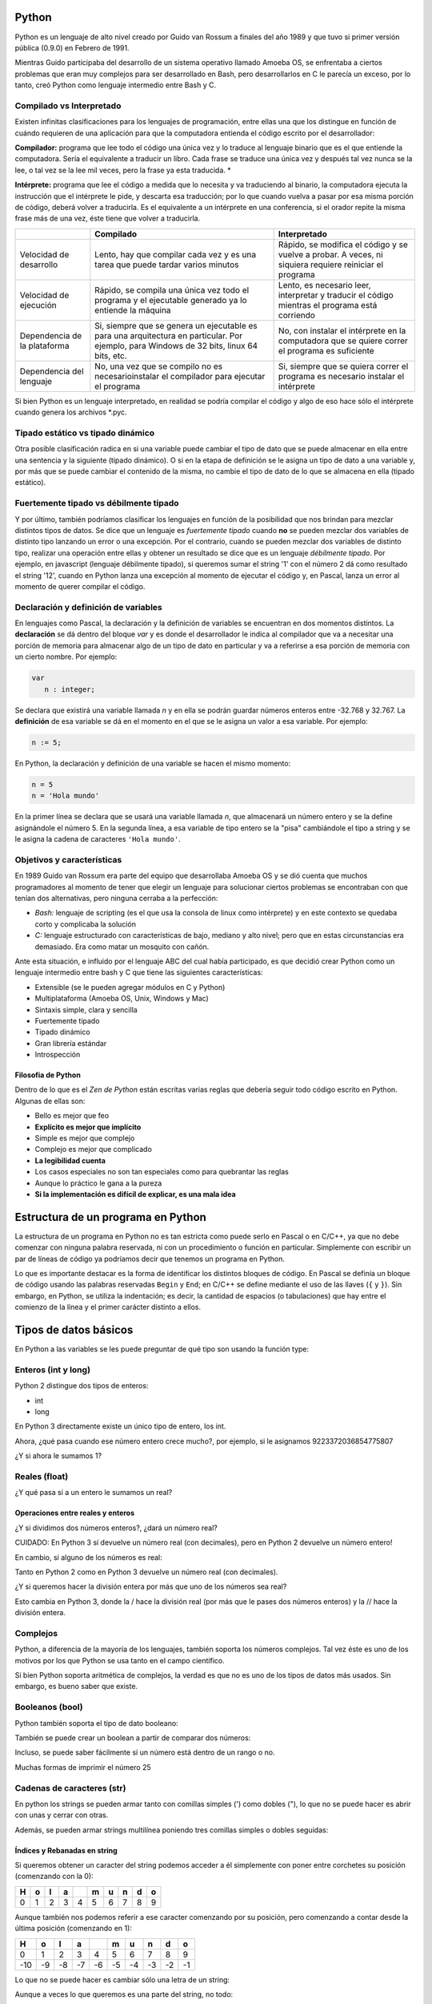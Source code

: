 
.. raw:: html

   <!--
   15/10
   Características del Python. Lenguajes compilados vs interpretados. Tipado estático vs dinámico. Fuertemente tipado vs débilmente tipado.
   Variables. Operaciones Elementales. Tipos de Datos atómicos. Estructuras de Control Selectivas
   -->

Python
======

Python es un lenguaje de alto nivel creado por Guido van Rossum a
finales del año 1989 y que tuvo si primer versión pública (0.9.0) en
Febrero de 1991.

Mientras Guido participaba del desarrollo de un sistema
operativo llamado Amoeba OS, se enfrentaba a ciertos problemas que eran
muy complejos para ser desarrollado en Bash, pero desarrollarlos en C le
parecía un exceso, por lo tanto, creó Python como lenguaje intermedio
entre Bash y C.

.. raw:: html

   <!-- http://pythoniza.me/books/ -->

Compilado vs Interpretado
-------------------------

Existen infinitas clasificaciones para los lenguajes de programación,
entre ellas una que los distingue en función de cuándo requieren de una
aplicación para que la computadora entienda el código escrito por el
desarrollador:

**Compilador:** programa que lee todo el
código una única vez y lo traduce al lenguaje binario que es el que
entiende la computadora. Sería el equivalente a traducir un libro. Cada
frase se traduce una única vez y después tal vez nunca se la lee, o tal
vez se la lee mil veces, pero la frase ya esta traducida. \*

**Intérprete:** programa que lee el código a medida que lo necesita y
va traduciendo al binario, la computadora ejecuta la instrucción que el
intérprete le pide, y descarta esa traducción; por lo que cuando vuelva
a pasar por esa misma porción de código, deberá volver a traducirla. Es
el equivalente a un intérprete en una conferencia, si el orador repite
la misma frase más de una vez, éste tiene que volver a traducirla.


+-------------+-------------------------------+--------------------------------+
|             | **Compilado**                 | **Interpretado**               |
|             |                               |                                |
+=============+===============================+================================+
| Velocidad   | Lento, hay que compilar cada  | Rápido, se modifica el         |
| de          | vez y es una tarea que puede  | código y se vuelve a probar.   |
| desarrollo  | tardar varios minutos         | A veces, ni siquiera           |
|             |                               | requiere reiniciar el programa |
+-------------+-------------------------------+--------------------------------+
| Velocidad   | Rápido, se compila una única  | Lento, es necesario leer,      |
| de          | vez todo el programa y el     | interpretar y traducir el      |
| ejecución   | ejecutable generado ya lo     | código mientras el programa    |
|             | entiende la máquina           | está corriendo                 |
+-------------+-------------------------------+--------------------------------+
| Dependencia | Si, siempre que se genera un  | No, con instalar el intérprete |
| de la       | ejecutable es para una        | en la computadora que se       |
| plataforma  | arquitectura en particular.   | quiere correr el programa es   |
|             | Por ejemplo, para Windows de  | suficiente                     |
|             | 32 bits, linux 64 bits, etc.  |                                |
+-------------+-------------------------------+--------------------------------+
| Dependencia | No, una vez que se compilo no | Si, siempre que se quiera      |
| del         | es necesarioinstalar el       | correr el programa es          |
| lenguaje    | compilador para ejecutar el   | necesario instalar el          |
|             | programa                      | intérprete                     |
+-------------+-------------------------------+--------------------------------+

Si bien Python es un lenguaje interpretado, en realidad se podría
compilar el código y algo de eso hace sólo el intérprete cuando genera
los archivos \*.pyc.

Tipado estático vs tipado dinámico
----------------------------------

Otra posible clasificación radica en si una variable puede cambiar el
tipo de dato que se puede almacenar en ella entre una sentencia y la
siguiente (tipado dinámico). O si en la etapa de definición se le asigna
un tipo de dato a una variable y, por más que se puede cambiar el
contenido de la misma, no cambie el tipo de dato de lo que se almacena
en ella (tipado estático).

Fuertemente tipado vs débilmente tipado
---------------------------------------

Y por último, también podríamos clasificar los lenguajes en función de
la posibilidad que nos brindan para mezclar distintos tipos de datos. Se
dice que un lenguaje es *fuertemente tipado* cuando **no** se pueden
mezclar dos variables de distinto tipo lanzando un error o una
excepción. Por el contrario, cuando se pueden mezclar dos variables de
distinto tipo, realizar una operación entre ellas y obtener un resultado
se dice que es un lenguaje *débilmente tipado*. Por ejemplo, en
javascript (lenguaje débilmente tipado), si queremos sumar el string '1'
con el número 2 dá como resultado el string '12', cuando en Python lanza
una excepción al momento de ejecutar el código y, en Pascal, lanza un
error al momento de querer compilar el código.

Declaración y definición de variables
-------------------------------------

En lenguajes como Pascal, la declaración y la definición de variables se
encuentran en dos momentos distintos. La **declaración** se dá dentro
del bloque *var* y es donde el desarrollador le indica al compilador que
va a necesitar una porción de memoria para almacenar algo de un tipo de
dato en particular y va a referirse a esa porción de memoria con un
cierto nombre. Por ejemplo:

.. code:: pascal

    var
       n : integer;

Se declara que existirá una variable llamada *n* y en ella se podrán
guardar números enteros entre -32.768 y 32.767. La **definición** de esa
variable se dá en el momento en el que se le asigna un valor a esa
variable. Por ejemplo:

.. code:: pascal

    n := 5;

En Python, la declaración y definición de una variable se hacen el mismo
momento:

.. code:: python

    n = 5
    n = 'Hola mundo'

En la primer línea se declara que se usará una variable llamada *n*, que
almacenará un número entero y se la define asignándole el número 5. En
la segunda línea, a esa variable de tipo entero se la "pisa" cambiándole
el tipo a string y se le asigna la cadena de caracteres
``'Hola mundo'``.

Objetivos y características
---------------------------

En 1989 Guido van Rossum era parte del equipo que desarrollaba Amoeba OS
y se dió cuenta que muchos programadores al momento de tener que elegir
un lenguaje para solucionar ciertos problemas se encontraban con que
tenían dos alternativas, pero ninguna cerraba a la perfección:

* *Bash:* lenguaje de scripting (es el que usa la consola de linux como
  intérprete) y en este contexto se quedaba corto y complicaba la solución
* *C:* lenguaje estructurado con características de bajo, mediano y
  alto nivel; pero que en estas circunstancias era demasiado. Era como
  matar un mosquito con cañón.

Ante esta situación, e influido por el lenguaje ABC del cual había
participado, es que decidió crear Python como un lenguaje intermedio
entre bash y C que tiene las siguientes características:

* Extensible (se le pueden agregar módulos en C y Python)
* Multiplataforma (Amoeba OS, Unix, Windows y Mac)
* Sintaxis simple, clara y sencilla
* Fuertemente tipado
* Tipado dinámico
* Gran librería estándar
* Introspección

Filosofia de Python
~~~~~~~~~~~~~~~~~~~

Dentro de lo que es el *Zen de Python* están escritas varias reglas que
debería seguir todo código escrito en Python. Algunas de ellas son:

* Bello es mejor que feo
* **Explícito es mejor que implícito**
* Simple es mejor que complejo
* Complejo es mejor que complicado
* **La legibilidad cuenta**
* Los casos especiales no son tan especiales como para quebrantar las reglas
* Aunque lo práctico le gana a la pureza
* **Si la implementación es difícil de explicar, es una mala idea**

Estructura de un programa en Python
===================================

La estructura de un programa en Python no es tan estricta como puede
serlo en Pascal o en C/C++, ya que no debe comenzar con ninguna palabra
reservada, ni con un procedimiento o función en particular. Simplemente
con escribir un par de líneas de código ya podríamos decir que tenemos
un programa en Python.

Lo que es importante destacar es la forma de identificar los distintos
bloques de código. En Pascal se definía un bloque de código usando las
palabras reservadas ``Begin`` y ``End``; en C/C++ se define mediante el
uso de las llaves (``{`` y ``}``). Sin embargo, en Python, se utiliza la
indentación; es decir, la cantidad de espacios (o tabulaciones) que hay
entre el comienzo de la línea y el primer carácter distinto a ellos.

Tipos de datos básicos
======================

En Python a las variables se les puede preguntar de qué tipo son usando
la función type:

.. activecode:: py_00
    :nocodelens:

    variable = 'Hola mundo'
    tipo_de_la_variable = type(variable)
    print(tipo_de_la_variable)

Enteros (int y long)
--------------------

Python 2 distingue dos tipos de enteros:

* int
* long

En Python 3 directamente existe un único tipo de entero, los int.

.. activecode:: py_01
    :nocodelens:

    # Asigno el número 5 a la variable numero_entero
    numero_entero = 5
    # Imprimo el valor que tiene la variable numero_entero
    print(numero_entero)
    # Imprimo el tipo de la variable numero_entero
    print(type(numero_entero))


Ahora, ¿qué pasa cuando ese número entero crece mucho?, por ejemplo, si
le asignamos 9223372036854775807

.. activecode:: py_02
    :nocodelens:

    # defino dos variables (no imprime)
    numero_entero = 5
    numero_muy_grande = -9223372036854775809

.. activecode:: py_03
    :nocodelens:
    :include: py_02

    print(numero_muy_grande)
    print(type(numero_muy_grande))
    print(2**16/2)


¿Y si ahora le sumamos 1?

.. activecode:: py_04
    :nocodelens:
    :include: py_02

    numero_muy_grande += 1
    print(numero_muy_grande)
    print(type(numero_muy_grande))


Reales (float)
--------------

.. activecode:: py_05
    :nocodelens:

    numero_real = 7.5
    print(numero_real)
    print(type(numero_real))


¿Y qué pasa si a un entero le sumamos un real?

.. activecode:: py_06
    :nocodelens:

    numero_entero = 5
    numero_real = 7.5
    print(numero_entero + numero_real)
    print(type(numero_entero + numero_real))


Operaciones entre reales y enteros
~~~~~~~~~~~~~~~~~~~~~~~~~~~~~~~~~~

¿Y si dividimos dos números enteros?, ¿dará un número real?

.. activecode:: py_07
    :nocodelens:

    dividendo = 5
    divisor = 3
    resultado = dividendo / divisor
    print(resultado)
    print(type(resultado))

CUIDADO: En Python 3 sí devuelve un número real (con decimales), 
pero en Python 2 devuelve un número entero! 

En cambio, si alguno de los números es real:

.. activecode:: py_08
    :nocodelens:

    dividendo = 5
    divisor = 3.0
    resultado = dividendo / divisor
    print(resultado)
    print(type(resultado))


Tanto en Python 2 como en Python 3 devuelve un número real (con decimales).
 
¿Y si queremos hacer la división entera por más que uno de los números
sea real?

.. activecode:: py_09
    :nocodelens:

    dividendo = 5
    divisor = 3.0
    cociente = dividendo // divisor
    print("cociente: ", cociente)
    print(type(cociente))
    
    resto = dividendo % divisor
    print("resto: ", resto)
    print(type(resto))


Esto cambia en Python 3, donde la / hace la división real (por más que
le pases dos números enteros) y la // hace la división entera.

Complejos
---------

Python, a diferencia de la mayoría de los lenguajes, también soporta los
números complejos. Tal vez éste es uno de los motivos por los que Python
se usa tanto en el campo científico.

.. activecode:: py_10
    :nocodelens:

    complejo = 5 + 3j
    print(complejo)
    print(type(complejo))
    complejo_cuadrado = complejo ** 2
    print('(5+3j)*(5+3j) = 5*5 + 5*3j + 3j*5 + 3j*3j = (25-9) + 30j')
    print(complejo_cuadrado)


Si bien Python soporta aritmética de complejos, la verdad es que no es
uno de los tipos de datos más usados. Sin embargo, es bueno saber que
existe.

Booleanos (bool)
----------------

Python también soporta el tipo de dato booleano:

.. activecode:: py_11
    :nocodelens:

    boolean = True
    print(boolean)
    print(not boolean)
    print(type(boolean))
    print(True or False and True)


También se puede crear un boolean a partir de comparar dos números:

.. activecode:: py_12
    :nocodelens:

    boolean = 5 != 5
    print(boolean)


Incluso, se puede saber fácilmente si un número está dentro de un rango
o no.

.. activecode:: py_13
    :nocodelens:

    numero = 7
    if 5 < numero < 9:
        print('El número 7 se encuentra en el rango entre 5 y 9')
    
    if 5 < numero < 6:
        print('El número 7 se encuentra en el rango entre 5 y 6')

Muchas formas de imprimir el número 25

.. activecode:: py_14
    :nocodelens:

    print("--{0}--".format(25))
    print("--{0:4}--".format(25))    # Ocupando 4 espacios
    print("--{0:04}--".format(25))   # Ocupando 4 espacios y rellenando con 0
    print("--{0:b}--".format(25))    # En binario
    print("--{0:x}--".format(25))    # En hexadecimal
    print("--{0:04x}--".format(25))  # En binario y ocupando 4 espacios y rellenando con 0


Cadenas de caracteres (str)
---------------------------

En python los strings se pueden armar tanto con comillas simples (')
como dobles ("), lo que no se puede hacer es abrir con unas y cerrar con
otras.

.. activecode:: py_15
    :nocodelens:

    cadena_caracteres = 'Holamundo'
    print(cadena_caracteres)
    print(type(cadena_caracteres))
    
    cadena_caracteres = "Y con doble comilla?, de qué tipo es?"
    print(cadena_caracteres)
    print(type(cadena_caracteres))


Además, se pueden armar strings multilínea poniendo tres comillas
simples o dobles seguidas:

.. activecode:: py_16
    :nocodelens:

    cadena_caracteres = """y si quiero
    usar un string
    que se escriba en varias
    líneas?."""
    print(cadena_caracteres)
    print(type(cadena_caracteres))


Índices y Rebanadas en string
~~~~~~~~~~~~~~~~~~~~~~~~~~~~~

Si queremos obtener un caracter del string podemos acceder a él
simplemente con poner entre corchetes su posición (comenzando con la 0):

.. activecode:: py_18
    :nocodelens:

    cadena_caracteres = 'Hola mundo'
    print(cadena_caracteres)
    print('El septimo caracter de la cadena "{0}" es "{1}"'.format(cadena_caracteres, cadena_caracteres[6]))


+-----+-----+-----+-----+-----+-----+-----+-----+-----+-----+
| H   | o   | l   | a   |     | m   | u   | n   | d   | o   |
+=====+=====+=====+=====+=====+=====+=====+=====+=====+=====+
| 0   | 1   | 2   | 3   | 4   | 5   | 6   | 7   | 8   | 9   |
+-----+-----+-----+-----+-----+-----+-----+-----+-----+-----+

Aunque también nos podemos referir a ese caracter comenzando por su
posición, pero comenzando a contar desde la última posición (comenzando
en 1):

.. activecode:: py_19
    :nocodelens:

    cadena_caracteres = 'Hola mundo'
    print('El septimo caracter de la cadena "{0}" es "{1}"'.format(cadena_caracteres, cadena_caracteres[-4]))


+-------+------+------+------+------+------+------+------+------+------+
| H     | o    | l    | a    |      | m    | u    | n    | d    | o    |
+=======+======+======+======+======+======+======+======+======+======+
| 0     | 1    | 2    | 3    | 4    | 5    | 6    | 7    | 8    | 9    |
+-------+------+------+------+------+------+------+------+------+------+
| -10   | -9   | -8   | -7   | -6   | -5   | -4   | -3   | -2   | -1   |
+-------+------+------+------+------+------+------+------+------+------+

Lo que no se puede hacer es cambiar sólo una letra de un string:

.. activecode:: py_20
    :nocodelens:

    cadena_caracteres = 'Hola mundo'
    cadena_caracteres[6] = 'x'


Aunque a veces lo que queremos es una parte del string, no todo:

.. activecode:: py_21
    :nocodelens:

    cadena_caracteres = 'Hola mundo'
    print(cadena_caracteres)
    print(cadena_caracteres[3])
    print(cadena_caracteres[2:8])     # Con los dos índices positivos
    print(cadena_caracteres[2:-2])    # Con un índice negativo y otro positivo
    print(cadena_caracteres[-8:8])    # Con un índice negativo y otro positivo
    print(cadena_caracteres[-8:-2])   # Con ambos índices negativos
    print(cadena_caracteres[2:-2:3])  # Y salteándose de a dos


Aunque lo más común es quitar el último carácter, por ejemplo, cuando es
un Enter:

.. activecode:: py_22
    :nocodelens:

    cadena_caracteres = 'Hola mundo\n'
    print(cadena_caracteres)
    print(cadena_caracteres[:-1])
    print(cadena_caracteres[:-5])


Ingreso de datos desde teclado
~~~~~~~~~~~~~~~~~~~~~~~~~~~~~~

.. activecode:: py_23
    :nocodelens:

    numero = input('Ingrese un número: ')
    print(numero)
    print(type(numero))


Y para convertirlo como entero:

.. activecode:: py_24
    :nocodelens:

    numero = int(input('Ingrese un número: '))
    print(numero)
    print(type(numero))


None
----

None es el tipo de dato nulo que sólo puede tomar un valor: None. Aunque
parezca que es muy inútil, en realidad se usa mucho.

.. raw:: html

   <!--
   ## Mutables vs Inmutables

   En algunas ocasiones 

   -->

Estructuras de control selectivas
=================================

Así como en Pascal se delimitan los bloques de código con las palabras
reservadas *begin* y *end*, en Python se usan la indentación (espacios)
para determinar qué se encuentra dentro de una estructura de control y
qué no.

if
--

.. activecode:: py_25
    :nocodelens:

    numero1 = 1
    numero2 = 2
    
    if numero1 == numero2:
        print('Los números son iguales')
    
    print('Este string se imprime siempre')
    
    print('Ahora cambio el valor de numero2')
    numero2 = 1
    
    if numero1 == numero2:
        print('Los números son iguales')
    
    print('Este string se imprime siempre')



if-else
-------

.. activecode:: py_26
    :nocodelens:

    numero1 = 1
    numero2 = 1
    
    if numero1 == numero2:
        print('Los números son iguales')
    else:
        print('Los números son distintos')


if-elif-else
------------

Ahora si queremos imprimir si un número es igual, menor o mayor a otro
tendríamos que usar if anidados en Pascal o C; y no queda del todo
claro:

.. activecode:: py_27
    :nocodelens:

    numero1 = 1
    numero2 = 2

    # Como lo tendríamos que hacer en Pascal o C.
    if numero1 == numero2:
        print('Los dos números son iguales')
    else:
        if numero1 > numero2:
            print('numero1 es mayor a numero2')
        else:
            print('numero1 es menor a numero2')


En cambio, en Python lo podemos un poco más compacto y claro:

.. activecode:: py_28
    :nocodelens:

    numero1 = 1
    numero2 = 2

    # Más corto y elegante en Python.
    if numero1 == numero2:
        print('Los dos números son iguales')
    elif numero1 > numero2:
        print('numero1 es mayor a numero2')
    else:
        print('numero1 es menor a numero2')


Cualquier tipo de dato se lo puede evaluar como booleano. Se toma como falso a:

* None
* False para los bool
* cero para todo tipo de dato numérico: 0, 0L, 0.0, 0j
* vacío para cualquier secuencia o diccionario: '', (), [], {}

Por lo tanto, se puede saber si una lista esta vacía o no con
simplemente:

.. activecode:: py_29
    :nocodelens:

    if []:
        print('La lista no esta vacía')

.. activecode:: py_30
    :nocodelens:

    if False or None or [] or () or {} or 0 or '':
        print('Alguna de las anteriores no era falsa')
    else:
        print('Todos los valores anteriores son consideradas como Falso')
    
    
    x = 'Este mensaje se va a mostrar porque será evaulado como verdadero'
    if x:
        print(x)
    else:
        print('Esta vacio')


if corto
--------

Otra forma de escribir el if en una sola línea es poner:

.. code:: python

    variable = valor1 if condicion else valor2

Por ejemplo:

.. activecode:: py_32
    :nocodelens:

    num = 5
    es_par = True if (num % 2 == 0) else False
    print('5 es par?:', es_par)
    
    num = 6
    es_par = True if (num % 2 == 0) else False
    
    print('6 es par?:', es_par)


.. activecode:: py_33
    :nocodelens:

    nulo = None
    print(nulo)
    print(type(nulo))



Ejercicios
==========

1.  Teniendo en dos variables la base y la altura de un rectángulo,
    calcular el perímetro y la superficie.
2.  Dados dos números, imprimir:
 a. La suma de ambos
 b. La diferencia (el mayor menos el menor)
 c. La multiplicación
 d. La división
3.  Escribir un algoritmo que determine si un número N es divisible por
    M, siendo N y M dos variables del programa.
4.  Pasar un período expresado en segundos a un período expresado en
    días, horas, minutos y segundos.
5.  Dada la distancia entre dos puntos y las horas de partida y de
    llegada de un movil, expresadas en horas, minutos y segundos,
    calcular su velocidad promedio.
6.  La relación entre temperaturas Celsius y Fahrenheit está dada por:

    .. math:: C = 5/9 * (F-32)

    Escribir un algoritmo que le pida al usuario:
 a. la temperatura
 b. la unidad en la que se encuentra
 c. y luego mostrar la temperatura convertida en la otra unidad.
